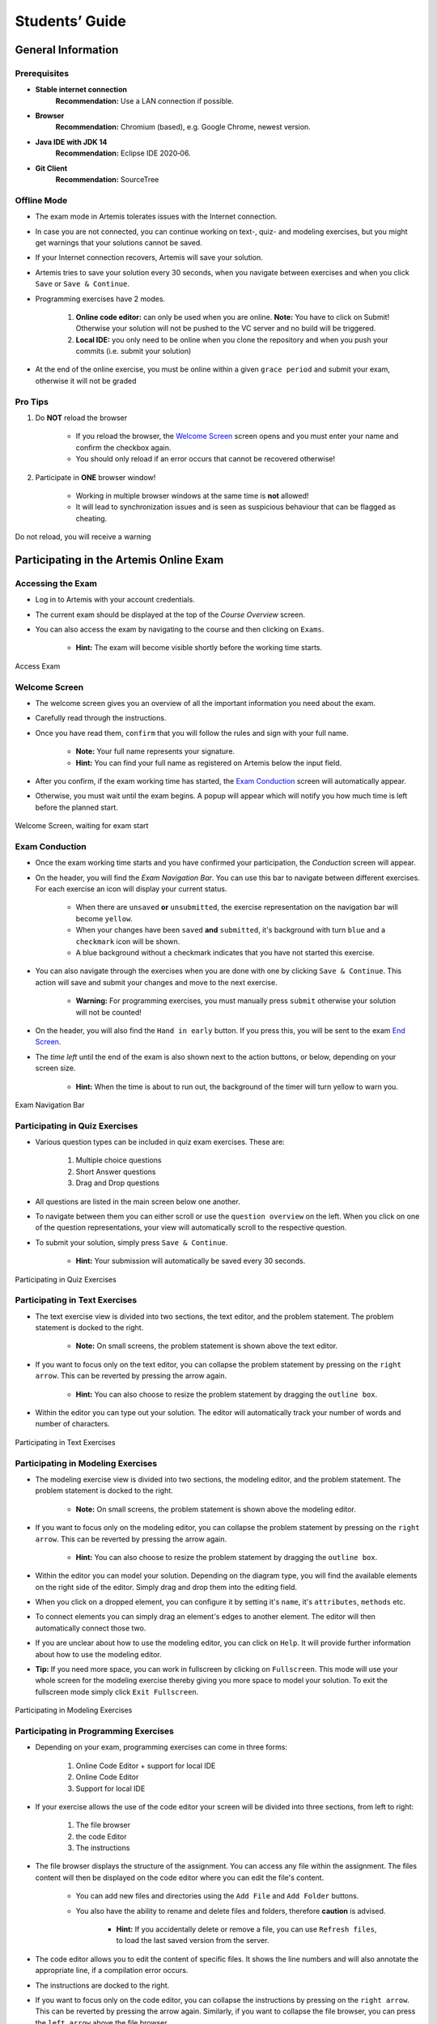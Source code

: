 ===================
Students’ Guide
===================

General Information
-------------------

Prerequisites
^^^^^^^^^^^^^
- **Stable internet connection**
    **Recommendation:** Use a LAN connection if possible.
- **Browser**
    **Recommendation:** Chromium (based), e.g. Google Chrome, newest version.
- **Java IDE with JDK 14**
    **Recommendation:** Eclipse IDE 2020‑06.
- **Git Client**
    **Recommendation:** SourceTree


Offline Mode
^^^^^^^^^^^^
- The exam mode in Artemis tolerates issues with the Internet connection.
- In case you are not connected, you can continue working on text-, quiz- and modeling exercises, but you might get warnings that your solutions cannot be saved.
- If your Internet connection recovers, Artemis will save your solution.
- Artemis tries to save your solution every 30 seconds, when you navigate between exercises and when you click ``Save`` or ``Save & Continue``.
- Programming exercises have 2 modes.

    1. **Online code editor:** can only be used when you are online. **Note:** You have to click on Submit! Otherwise your solution will not be pushed to the VC server and no build will be triggered.
    2. **Local IDE:** you only need to be online when you clone the repository and when you push your commits (i.e. submit your solution)

- At the end of the online exercise, you must be online within a given ``grace period`` and submit your exam, otherwise it will not be graded

Pro Tips
^^^^^^^^
1. Do **NOT** reload the browser

    - If you reload the browser, the `Welcome Screen`_ screen opens and you must enter your name and confirm the checkbox again.
    - You should only reload if an error occurs that cannot be recovered otherwise!
2. Participate in **ONE** browser window!

    - Working in multiple browser windows at the same time is **not** allowed!
    - It will lead to synchronization issues and is seen as suspicious behaviour that can be flagged as cheating.

.. figure:: student/reload.png
   :alt: Reload
   :align: center

   Do not reload, you will receive a warning

Participating in the Artemis Online Exam
----------------------------------------

Accessing the Exam
^^^^^^^^^^^^^^^^^^
- Log in to Artemis with your account credentials.
- The current exam should be displayed at the top of the *Course Overview* screen.
- You can also access the exam by navigating to the course and then clicking on ``Exams``.

    - **Hint:** The exam will become visible shortly before the working time starts.


.. figure:: student/access_exam.png
   :alt: Access Exam
   :align: center

   Access Exam

Welcome Screen
^^^^^^^^^^^^^^
- The welcome screen gives you an overview of all the important information you need about the exam. 
- Carefully read through the instructions.
- Once you have read them, ``confirm`` that you will follow the rules and sign with your full name.

    - **Note:** Your full name represents your signature.
    - **Hint:** You can find your full name as registered on Artemis below the input field.

- After you confirm, if the exam working time has started, the `Exam Conduction`_ screen will automatically appear. 
- Otherwise, you must wait until the exam begins. A popup will appear which will notify you how much time is left before the planned start.

.. figure:: student/welcome_screen.png
   :alt: Welcome Screen
   :align: center

   Welcome Screen, waiting for exam start

Exam Conduction
^^^^^^^^^^^^^^^
- Once the exam working time starts and you have confirmed your participation, the *Conduction* screen will appear. 
- On the header, you will find the *Exam Navigation Bar*. You can use this bar to navigate between different exercises. For each exercise an icon will display your current status.

    - When there are ``unsaved`` **or** ``unsubmitted``, the exercise representation on the navigation bar will become ``yellow``. 
    - When your changes have been ``saved`` **and** ``submitted``, it's background with turn ``blue`` and a ``checkmark`` icon will be shown. 
    - A blue background without a checkmark indicates that you have not started this exercise.

- You can also navigate through the exercises when you are done with one by clicking ``Save & Continue``. This action will save and submit your changes and move to the next exercise. 

    - **Warning:** For programming exercises, you must manually press ``submit`` otherwise your solution will not be counted!

- On the header, you will also find the ``Hand in early`` button. If you press this, you will be sent to the exam `End Screen`_. 
- The *time left* until the end of the exam is also shown next to the action buttons, or below, depending on your screen size.

    - **Hint:** When the time is about to run out, the background of the timer will turn yellow to warn you.

.. figure:: student/exam_navigation.png
   :alt: Exam Navigation
   :align: center

   Exam Navigation Bar

Participating in Quiz Exercises
^^^^^^^^^^^^^^^^^^^^^^^^^^^^^^^
- Various question types can be included in quiz exam exercises. These are: 

    1. Multiple choice questions
    2. Short Answer questions
    3. Drag and Drop questions

- All questions are listed in the main screen below one another.
- To navigate between them you can either scroll or use the ``question overview`` on the left. When you click on one of the question representations, your view will automatically scroll to the respective question.
- To submit your solution, simply press ``Save & Continue``.

    - **Hint:** Your submission will automatically be saved every 30 seconds. 

.. figure:: student/quiz_exercises.png
   :alt: Participating in Quiz Exercises
   :align: center

   Participating in Quiz Exercises

Participating in Text Exercises
^^^^^^^^^^^^^^^^^^^^^^^^^^^^^^^
- The text exercise view is divided into two sections, the text editor, and the problem statement. The problem statement is docked to the right.

    - **Note:** On small screens, the problem statement is shown above the text editor.
- If you want to focus only on the text editor, you can collapse the problem statement by pressing on the ``right arrow``. This can be reverted by pressing the arrow again.

    - **Hint:** You can also choose to resize the problem statement by dragging the ``outline box``.

- Within the editor you can type out your solution. The editor will automatically track your number of words and number of characters.

.. figure:: student/text_exercises.png
   :alt: Participating in Text Exercises
   :align: center

   Participating in Text Exercises

Participating in Modeling Exercises
^^^^^^^^^^^^^^^^^^^^^^^^^^^^^^^^^^^
- The modeling exercise view is divided into two sections, the modeling editor, and the problem statement. The problem statement is docked to the right.

    - **Note:** On small screens, the problem statement is shown above the modeling editor.

- If you want to focus only on the modeling editor, you can collapse the problem statement by pressing on the ``right arrow``. This can be reverted by pressing the arrow again.

    - **Hint:** You can also choose to resize the problem statement by dragging the ``outline box``.

- Within the editor you can model your solution. Depending on the diagram type, you will find the available elements on the right side of the editor. Simply drag and drop them into the editing field.
- When you click on a dropped element, you can configure it by setting it's ``name``, it's ``attributes``, ``methods`` etc. 
- To connect elements you can simply drag an element's edges to another element. The editor will then automatically connect those two. 
- If you are unclear about how to use the modeling editor, you can click on ``Help``. It will provide further information about how to use the modeling editor. 

- **Tip:** If you need more space, you can work in fullscreen by clicking on ``Fullscreen``. This mode will use your whole screen for the modeling exercise thereby giving you more space to model your solution. To exit the fullscreen mode simply click ``Exit Fullscreen``.

.. figure:: student/modeling_exercises.png
   :alt: Participating in Modeling Exercises
   :align: center

   Participating in Modeling Exercises

Participating in Programming Exercises
^^^^^^^^^^^^^^^^^^^^^^^^^^^^^^^^^^^^^^
- Depending on your exam, programming exercises can come in three forms: 

    1. Online Code Editor + support for local IDE
    2. Online Code Editor
    3. Support for local IDE

- If your exercise allows the use of the code editor your screen will be divided into three sections, from left to right: 

   1. The file browser
   2. the code Editor
   3. The instructions

- The file browser displays the structure of the assignment. You can access any file within the assignment. The files content will then be displayed on the code editor where you can edit the file's content. 

    - You can add new files and directories using the ``Add File``  and ``Add Folder`` buttons.
    - You also have the ability to rename and delete files and folders, therefore **caution** is advised. 

        - **Hint:** If you accidentally delete or remove a file, you can use ``Refresh files``, to load the last saved version from the server.

- The code editor allows you to edit the content of specific files. It shows the line numbers and will also annotate the appropriate line, if a compilation error occurs. 
- The instructions are docked to the right.
- If you want to focus only on the code editor, you can collapse the instructions by pressing on the ``right arrow``. This can be reverted by pressing the arrow again. Similarly, if you want to collapse the file browser, you can press the ``left arrow`` above the file browser. 

    - **Hint:** You can also choose to resize any of the three sections by dragging the ``outline box``.

- When you press ``Save``, your files are saved on the Artemis server. However, you must press ``Submit`` for your solution to be counted!
- When you press ``Submit``, your changes are pushed to the VC server and a build is started on the CI server. This is indicated by the results changing from ``No results found`` to ``Building and testing``.

    - **Warning:** There is no auto-submit!

.. figure:: student/programming_exercises.png
   :alt: Participating in Programming Exercises
   :align: center

   Participating in Programming Exercises with the online code editor and local IDE enabled

- If your exercise allows the use of the local IDE you will have access to the button ``Clone Repository``.
- When you click it you can choose to clone the exercise via ``HTTPS`` or ``SSH``, if you have configured your private key.

    - **Note:** You must link a public key to your account in advance if you want to use ``SSH``. 

- To work offline follow these steps: 

    1. Clone the Exercise
    2. Import the project in your IDE
    3. Work on the code
    4. Commit and push the code. A push is equivalent to pressing the ``Submit`` button.

.. figure:: student/clone_repository.png
   :alt: Clone Repository
   :align: center

   Clone the Repository

**WARNING: You are responsible for pushing/submitting your code. Your instructors cannot help you if you have saved, but did not submit.**

- Real-time feedback in programming exercises during the online exam is limited.
- You will only see if your code compiles or not

    1. **0%, Build failed** means that your code does **not** compile!
    2. **0%, 0 of 0 passed** means that your code compiles but provides no further information about your final score. 

- **Important Recommendation:**

    - Edit a programming exercise **EITHER** in the online editor **OR** in your local IDE!
     
        Otherwise, conflicts can occur that are hard to resolve.

End Screen
^^^^^^^^^^
- When you are finished with the exercises, or the time runs out you navigate to the *End Screen*.
- This is done either by clicking on ``Hand in early`` or automatically when the exam conduction time is over. 

    **Note:** If you navigated to this screen via ``Hand in early``, you have the option to return to the conduction by clicking on ``Continue``.

- In this screen you should confirm that you followed all the rules and sign with your full name, similar to the `Welcome Screen`_.
- You are given an additional ``grace period`` to submit the exam after the conduction is over. This additional time is added to the timer shown on the top right.

    **Warning:** Your exam will not be graded, should you fail to submit!

- Once you submit your exam, no further changes can be made to any exercise. 

.. figure:: student/end_screen.png
   :alt: End Screen
   :align: center

   End Screen after Early Hand in

Summary
^^^^^^^
- After you hand in, you can view the summary of your exam.
- You always have access to the summary. You can find it by following the steps displayed in: `Accessing the Exam`_.
- The summary contains an aggregated view of all your submissions. For programming exercises, it also contains the latest commit hash and repository URL so you can review your code.

.. figure:: student/summary.png
   :alt: Summary
   :align: center

   Summary before the results are published

- Once the results have been published, you can view your score in the summary.
- Additionally, if within the student review period, you have the option to complain about manual assessments made. To do this, simply click on ``complain`` and explain your rationale.

    - A second assessor, different from the original one will have the opportunity to review your complaint and respond to it.
    - **Note:** The results will automatically be updated, if your complaint was successful.

.. figure:: student/complaint.png
   :alt: Complaint
   :align: center

   Complaining about the Assessment of a Text Exercise
